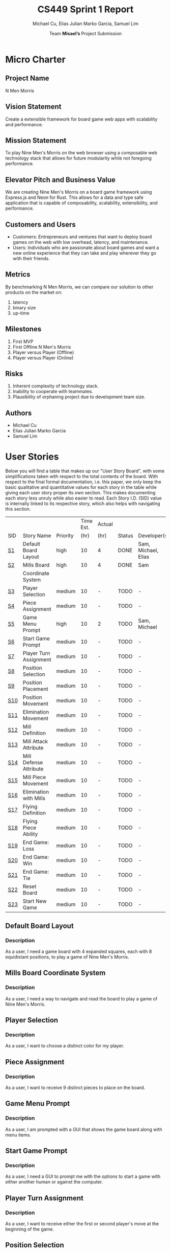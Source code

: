 #+TITLE: CS449 Sprint 1 Report
#+AUTHOR: Team \textbf{Misael's} Project Submission
#+SUBTITLE: Michael Cu, Elias Julian Marko Garcia, Samuel Lim
#+LATEX_HEADER: \usepackage{float}
#+LATEX_HEADER: \usepackage{array}

* Micro Charter
  :PROPERTIES:
  :CUSTOM_ID: S1
  :END:   
** Project Name
   :PROPERTIES:
   :END:
   N Men Morris
** Vision Statement
   :PROPERTIES:
   :END:
   Create a extensible framework for board game web apps with scalability and performance.
** Mission Statement
   :PROPERTIES:
   :END:
   To play Nine Men's Morris on the web browser using a composable web technology stack that allows
   for future modularity while not foregoing performance.
** Elevator Pitch and Business Value
   :PROPERTIES:
   :END:
   We are creating Nine Men's Morris on a board game framework using Express.js and Neon for
   Rust. This allows for a data and type safe application that is capable of composability,
   scalability, extensibility, and performance.
** Customers and Users
   :PROPERTIES:
   :END:
   - Customers: Entrepreneurs and ventures that want to deploy board games on the web with low
     overhead, latency, and maintenance.
   - Users: Individuals who are passionate about board games and want a new online experience that
     they can take and play wherever they go with their friends.
** Metrics
   :PROPERTIES:
   :END:
   By benchmarking N Men Morris, we can compare our solution to other products on the market on:
   1. latency
   2. binary size
   3. up-time
** Milestones
   :PROPERTIES:
   :END:
   1. First MVP
   2. First Offline N Men's Morris
   3. Player versus Player (Offline)
   4. Player versus Player (Online)
** Risks
   :PROPERTIES:
   :END:
   1. Inherent complexity of technology stack.
   2. Inability to cooperate with teammates.
   3. Plausibility of orphaning project due to development team size.
** Authors
   :PROPERTIES:
   :END:
   - Michael Cu
   - Elias Julian Marko Garcia
   - Samuel Lim
* User Stories
  :PROPERTIES:
  :CUSTOM_ID: S2
  :END:

  Below you will find a table that makes up our "User Story Board", with some simplifications taken
  with respect to the total contents of the board. With respect to the final formal documentation,
  i.e. this paper, we only keep the basic qualitative and quantitative values for each story in the
  table while giving each user story proper its own section. This makes documenting each story
  less unruly while also easier to read. Each Story I.D. (SID) value is internally linked to its
  respective story, which also helps with navigating this section.
  
   #+ATTR_LaTeX: :align |c|m{3.5cm}|c|c|c|c|m{2.0cm}|
   |     |                        |          | Time Est. | Actual |        |                     |
   | SID | Story Name             | Priority |      (hr) | (hr)   | Status | Developer(s)        |
   |-----+------------------------+----------+-----------+--------+--------+---------------------|
   | [[#SID1][S1]]  | Default Board Layout   | high     |        10 | 4      | DONE   | Sam, Michael, Elias |
   |-----+------------------------+----------+-----------+--------+--------+---------------------|
   | [[#SID2][S2]]  | Mills Board            | high     |        10 | 4      | DONE   | Sam                 |
   |     | Coordinate System      |          |           |        |        |                     |
   |-----+------------------------+----------+-----------+--------+--------+---------------------|
   | [[#SID3][S3]]  | Player Selection       | medium   |        10 | -      | TODO   | -                   |
   |-----+------------------------+----------+-----------+--------+--------+---------------------|
   | [[#SID4][S4]]  | Piece Assignment       | medium   |        10 | -      | TODO   | -                   |
   |-----+------------------------+----------+-----------+--------+--------+---------------------|
   | [[#SID5][S5]]  | Game Menu Prompt       | high     |        10 | 2      | TODO   | Sam, Michael        |
   |-----+------------------------+----------+-----------+--------+--------+---------------------|
   | [[#SID6][S6]]  | Start Game Prompt      | medium   |        10 | -      | TODO   | -                   |
   |-----+------------------------+----------+-----------+--------+--------+---------------------|
   | [[#SID7][S7]]  | Player Turn Assignment | medium   |        10 | -      | TODO   | -                   |
   |-----+------------------------+----------+-----------+--------+--------+---------------------|
   | [[#SID8][S8]]  | Position Selection     | medium   |        10 | -      | TODO   | -                   |
   |-----+------------------------+----------+-----------+--------+--------+---------------------|
   | [[#SID9][S9]]  | Position Placement     | medium   |        10 | -      | TODO   | -                   |
   |-----+------------------------+----------+-----------+--------+--------+---------------------|
   | [[#SID10][S10]] | Position Movement      | medium   |        10 | -      | TODO   | -                   |
   |-----+------------------------+----------+-----------+--------+--------+---------------------|
   | [[#SID11][S11]] | Elimination Movement   | medium   |        10 | -      | TODO   | -                   |
   |-----+------------------------+----------+-----------+--------+--------+---------------------|
   | [[#SID12][S12]] | Mill Definition        | medium   |        10 | -      | TODO   | -                   |
   |-----+------------------------+----------+-----------+--------+--------+---------------------|
   | [[#SID13][S13]] | Mill Attack Attribute  | medium   |        10 | -      | TODO   | -                   |
   |-----+------------------------+----------+-----------+--------+--------+---------------------|
   | [[#SID14][S14]] | Mill Defense Attribute | medium   |        10 | -      | TODO   | -                   |
   |-----+------------------------+----------+-----------+--------+--------+---------------------|
   | [[#SID15][S15]] | Mill Piece Movement    | medium   |        10 | -      | TODO   | -                   |
   |-----+------------------------+----------+-----------+--------+--------+---------------------|
   | [[#SID16][S16]] | Elimination with Mills | medium   |        10 | -      | TODO   | -                   |
   |-----+------------------------+----------+-----------+--------+--------+---------------------|
   | [[#SID17][S17]] | Flying Definition      | medium   |        10 | -      | TODO   | -                   |
   |-----+------------------------+----------+-----------+--------+--------+---------------------|
   | [[#SID18][S18]] | Flying Piece Ability   | medium   |        10 | -      | TODO   | -                   |
   |-----+------------------------+----------+-----------+--------+--------+---------------------|
   | [[#SID19][S19]] | End Game: Loss         | medium   |        10 | -      | TODO   | -                   |
   |-----+------------------------+----------+-----------+--------+--------+---------------------|
   | [[#SID20][S20]] | End Game: Win          | medium   |        10 | -      | TODO   | -                   |
   |-----+------------------------+----------+-----------+--------+--------+---------------------|
   | [[#SID21][S21]] | End Game: Tie          | medium   |        10 | -      | TODO   | -                   |
   |-----+------------------------+----------+-----------+--------+--------+---------------------|
   | [[#SID22][S22]] | Reset Board            | medium   |        10 | -      | TODO   | -                   |
   |-----+------------------------+----------+-----------+--------+--------+---------------------|
   | [[#SID23][S23]] | Start New Game         | medium   |        10 | -      | TODO   | -                   |
   
** Default Board Layout
   :PROPERTIES:
   :CUSTOM_ID: SID1
   :END:
*** Description
    :PROPERTIES:
    :UNNUMBERED: t
    :END:
    As a user, I need a game board with 4 expanded squares, each with 8 equidistant positions, to
    play a game of Nine Men's Morris.
** Mills Board Coordinate System
   :PROPERTIES:
   :CUSTOM_ID: SID2
   :END:
*** Description
    :PROPERTIES:
    :UNNUMBERED: t
    :END:
    As a user, I need a way to navigate and read the board to play a game of Nine Men's Morris.
** Player Selection
   :PROPERTIES:
   :CUSTOM_ID: SID3
   :END:
*** Description
    :PROPERTIES:
    :UNNUMBERED: t
    :END:

    As a user, I want to choose a distinct color for my player.

** Piece Assignment
   :PROPERTIES:
   :CUSTOM_ID: SID4
   :END:
*** Description
    :PROPERTIES:
    :UNNUMBERED: t
    :END:
    As a user, I want to receive 9 distinct pieces to place on the board.
** Game Menu Prompt
   :PROPERTIES:
   :CUSTOM_ID: SID5
   :END:
*** Description
    :PROPERTIES:
    :UNNUMBERED: t
    :END:
    As a user, I am prompted with a GUI that shows the game board along with menu items.

** Start Game Prompt
   :PROPERTIES:
   :CUSTOM_ID: SID6
   :END:
*** Description
    :PROPERTIES:
    :UNNUMBERED: t
    :END:
    As a user, I need a GUI to prompt me with the options to start a game with either another human
    or against the computer.
** Player Turn Assignment
   :PROPERTIES:
   :CUSTOM_ID: SID7
   :END:
*** Description
    :PROPERTIES:
    :UNNUMBERED: t
    :END:
    As a user, I want to receive either the first or second player's move at the beginning of the game.
** Position Selection
   :PROPERTIES:
   :CUSTOM_ID: SID8
   :END:
*** Description
    :PROPERTIES:
    :UNNUMBERED: t
    :END:
    As a user, I need to be able to select an empty position to choose it for piece placement.

** Position Placement
   :PROPERTIES:
   :CUSTOM_ID: SID9
   :END:
*** Description
    :PROPERTIES:
    :UNNUMBERED: t
    :END:
    As a user, I need to be able to place a piece on an empty position to finish my turn.

** Position Movement
   :PROPERTIES:
   :CUSTOM_ID: SID10
   :END:
*** Description
    :PROPERTIES:
    :UNNUMBERED: t
    :END:
    As a user, I want to be able to move my pieces to unoccupied positions.

** Elimination Movement
   :PROPERTIES:
   :CUSTOM_ID: SID11
   :END:
*** Description
    :PROPERTIES:
    :UNNUMBERED: t
    :END:
    
    As a user, I want to be able to move my pieces into enemy positions should I qualify.

** Mill Definition
   :PROPERTIES:
   :CUSTOM_ID: SID12
   :END:
*** Description
    :PROPERTIES:
    :UNNUMBERED: t
    :END:
    As a user, I need the game to recognize when three of my pieces are placed in adjacent positions in order to form a mill.

** Mill Attack Attribute
   :PROPERTIES:
   :CUSTOM_ID: SID13
   :END:
*** Description
    :PROPERTIES:
    :UNNUMBERED: t
    :END:

    As a user, I need the ability to eliminate an enemy piece to attack as a player.

** Mill Defense Attribute
   :PROPERTIES:
   :CUSTOM_ID: SID14
   :END:
*** Description
    :PROPERTIES:
    :UNNUMBERED: t
    :END:
    As a user, I need pieces within a recognized mill to be immune from elimination to defend as a
    player.

** Mill Piece Movement
   :PROPERTIES:
   :CUSTOM_ID: SID15
   :END:
*** Description
    :PROPERTIES:
    :UNNUMBERED: t
    :END:
    As a user, I want to move pieces that make up mills into any position not occupied by one of my
    other pieces.

** Elimination With Mills
   :PROPERTIES:
   :CUSTOM_ID: SID16
   :END:
*** Description
    :PROPERTIES:
    :UNNUMBERED: t
    :END:
    As a user, I want my pieces to remove opponent pieces from the board individually.

** Flying Definition
   :PROPERTIES:
   :CUSTOM_ID: SID17
   :END:
*** Description
    :PROPERTIES:
    :UNNUMBERED: t
    :END:
    As a user, I need the game to recognize when I have less than 4 pieces to gain the ability to
    "fly" my pieces.

** Flying Piece Ability
   :PROPERTIES:
   :CUSTOM_ID: SID18
   :END:
*** Description
    :PROPERTIES:
    :UNNUMBERED: t
    :END:
    As a user, I need the ability to move a piece to any empty position on the map when I only have
    3 pieces to fly.
    
** End Game: Loss
   :PROPERTIES:
   :CUSTOM_ID: SID19
   :END:
*** Description
    :PROPERTIES:
    :UNNUMBERED: t
    :END:
    As a user, the game must recognize when I reach less than 3 pieces to declare me a loser.
    
** End Game: Win
   :PROPERTIES:
   :CUSTOM_ID: SID20
   :END:
*** Description
    :PROPERTIES:
    :UNNUMBERED: t
    :END:
    As a user, the game must recognize when my opponent reaches less than 3 pieces to declare me the
    winner.

** End Game: Tie
   :PROPERTIES:
   :CUSTOM_ID: SID21
   :END:
*** Description
    :PROPERTIES:
    :UNNUMBERED: t
    :END:
    As a user, the game must recognize when the board state has repeated the same layout N times
    after a player has reached less than 4 players in order to declare the game a tie ("Remis").

** Reset Board
   :PROPERTIES:
   :CUSTOM_ID: SID22
   :END:
*** Description
    :PROPERTIES:
    :UNNUMBERED: t
    :END:
    As a user, I want to be able to restart a game with a new, empty board.
    
** Start New Game
   :PROPERTIES:
   :CUSTOM_ID: SID23
   :END:
*** Description
    :PROPERTIES:
    :UNNUMBERED: t
    :END:
    As a user, I want to be able to start a new game with the default configuration as before I started the game.
    
* Acceptance Criteria
  :PROPERTIES:
  :CUSTOM_ID: S3
  :END:

  The following section covers the acceptance criteria enumerated in response to the User Stories
  discovered and documented in [[#S2][$\S{2}$]]. In a similar fashion to $\S{2}$, the table documenting these
  acceptance criteria is in a simplified form. Every Acceptance Criterion has an Acceptance
  Criterion ID (=ACID=), which is associated in the table below with its respective =SID=, development
  status, and the developers responsible for implementing it. Each =ACID= is linked to its respective
  subsection below for viewing the description of each criterion.

   #+ATTR_LaTeX: :align |l|c|c|c|
   | SID & Name                 | ACID | Status | Developer(s)        |
   |----------------------------+------+--------+---------------------|
   | [[#SID1][S1]] Default Board Layout    | [[#ACID1][A1]]   | DONE   | Sam, Elias, Michael |
   |----------------------------+------+--------+---------------------|
   | [[#SID2][S2]] Mills Board Coordinate  | [[#ACID2][A2]]   | DONE   | Sam, Elias, Michael |
   | $\hspace{0.4cm}$ System    |      |        |                     |
   |----------------------------+------+--------+---------------------|
   | [[#SID3][S3]] Player Selection        | [[#ACID3][A3]]   | TODO   | -                   |
   |----------------------------+------+--------+---------------------|
   | [[#SID4][S4]] Piece Assignment        | [[#ACID4][A4]]   | TODO   | -                   |
   |----------------------------+------+--------+---------------------|
   | [[#SID5][S5]] Game Menu Prompt        | [[#ACID5][A5]]   | DONE   | Sam, Michael        |
   |----------------------------+------+--------+---------------------|
   | [[#SID6][S6]] Start Game Prompt       | [[#ACID6][A6]]   | TODO   | -                   |
   |----------------------------+------+--------+---------------------|
   | [[#SID7][S7]] Player Turn Assignment  | [[#ACID7][A7]]   | TODO   | -                   |
   |----------------------------+------+--------+---------------------|
   | [[#SID8][S8]] Position Selection      | [[#ACID8][A8]]   | TODO   | -                   |
   |----------------------------+------+--------+---------------------|
   | [[#SID9][S9]] Position Placement      | [[#ACID9][A9]]   | TODO   | -                   |
   |----------------------------+------+--------+---------------------|
   | [[#SID10][S10]] Position Movement      | [[#ACID10][A10]]  | TODO   | -                   |
   |----------------------------+------+--------+---------------------|
   | [[#SID11][S11]] Elimination Movement   | [[#ACID11][A11]]  | TODO   | -                   |
   |----------------------------+------+--------+---------------------|
   | [[#SID12][S12]] Mill Definition        | [[#ACID12][A12]]  | TODO   | -                   |
   |----------------------------+------+--------+---------------------|
   | [[#SID13][S13]] Mill Attack Attribute  | [[#ACID13][A13]]  | TODO   | -                   |
   |----------------------------+------+--------+---------------------|
   | [[#SID14][S14]] Mill Defense Attribute | [[#ACID14][A14]]  | TODO   | -                   |
   |----------------------------+------+--------+---------------------|
   | [[#SID15][S15]] Mill Piece Movement    | [[#ACID15][A15]]  | TODO   | -                   |
   |----------------------------+------+--------+---------------------|
   | [[#SID16][S16]] Elimination with Mills | [[#ACID16][A16]]  | TODO   | -                   |
   |----------------------------+------+--------+---------------------|
   | [[#SID17][S17]] Flying Definition      | [[#ACID17][A17]]  | TODO   | -                   |
   |----------------------------+------+--------+---------------------|
   | [[#SID18][S18]] Flying Piece Ability   | [[#ACID18][A18]]  | TODO   | -                   |
   |----------------------------+------+--------+---------------------|
   | [[#SID19][S19]] End Game: Loss         | [[#ACID19][A19]]  | TODO   | -                   |
   |----------------------------+------+--------+---------------------|
   | [[#SID20][S20]] End Game: Win          | [[#ACID20][A20]]  | TODO   | -                   |
   |----------------------------+------+--------+---------------------|
   | [[#SID21][S21]] End Game: Tie          | [[#ACID21][A21]]  | TODO   | -                   |
   |----------------------------+------+--------+---------------------|
   | [[#SID22][S22]] Reset Board            | [[#ACID22][A22]]  | TODO   | -                   |
   |----------------------------+------+--------+---------------------|
   | [[#SID23][S23]] Start New Game         | [[#ACID23][A23]]  | TODO   | -                   |
   
** Criterion 1
   :PROPERTIES:
   :CUSTOM_ID: ACID1
   :END:
    #+ATTR_LaTeX: :align |c|p{12.0cm}|
    |      | <71>                                                                    |
    | ACID | Description                                                             |
    |------+-------------------------------------------------------------------------|
    |  1.0 | Given a User...                                                         |
    |------+-------------------------------------------------------------------------|
    |  1.1 | When the board appears, it will render the default layout for Nine Men's Morris |
    |      |                                                                         |
    |  1.2 | When the User does not visit our site (IP), the board will not appear.  |

** Criterion 2
   :PROPERTIES:
   :CUSTOM_ID: ACID2
   :END:
   #+ATTR_LaTeX: :align |c|p{12.0cm}|
   |      | <71>                                                                    |
   | ACID | Description                                                             |
   |------+-------------------------------------------------------------------------|
   |  2.0 | Given a User...                                                         |
   |------+-------------------------------------------------------------------------|
   |  2.1 | When the board is rendered, it will include a coordinate system along the axis. |
   |      |                                                                         |
   |  2.2 | When the board is not rendered, there will be no coordinate system.     |

** Criterion 3
   :PROPERTIES:
   :CUSTOM_ID: ACID3
   :END:
   #+ATTR_LaTeX: :align |c|p{12.0cm}|
   |      | <71>                                                                    |
   | ACID | Description                                                             |
   |------+-------------------------------------------------------------------------|
   |  3.0 | Given a user...                                                         |
   |------+-------------------------------------------------------------------------|
   |  3.1 | When a user chooses one of two colors, then their player pieces will    |
   |      | be the chosen color.                                                    |
   |      |                                                                         |
   |  3.2 | When a user chooses one of the two colors, and it is already taken,     |
   |      | then they will not be the chosen color.                                 |
   |      |                                                                         |
   |  3.3 | When a user does not choose one of the two colors, then they will not   |
   |      | be assigned a color.                                                    |

** Criterion 4
   :PROPERTIES:
   :CUSTOM_ID: ACID4
   :END:
   #+ATTR_LaTeX: :align |c|p{12.0cm}|
   |      | <71>                                                                    |
   | ACID | Description                                                             |
   |------+-------------------------------------------------------------------------|
   |  4.0 | Given a user...                                                         |
   |------+-------------------------------------------------------------------------|
   |  4.1 | When users chooses one of two players, then the users will be assigned  |
   |      | N pieces of their color.                                                |
   |      |                                                                         |
   |  4.2 | When a user does not choose one of the two players, then the user will  |
   |      | not be assigned N pieces of their color.                                |

** Criterion 5
   :PROPERTIES:
   :CUSTOM_ID: ACID5
   :END:
   #+ATTR_LaTeX: :align |c|p{12.0cm}|
   |      | <71>                                                                    |
   | ACID | Description                                                             |
   |------+-------------------------------------------------------------------------|
   |  5.0 | Given a User...                                                         |
   |------+-------------------------------------------------------------------------|
   |  5.1 | When the website is loaded, it will show the game along with a menu buttons. |
   |      |                                                                         |
   |  5.2 | When the website is not loaded, it will not show the game or the game menu system.. |

** Criterion 6
   :PROPERTIES:
   :CUSTOM_ID: ACID6
   :END:
   #+ATTR_LaTeX: :align |c|p{12.0cm}|
   |      | <71>                                                                    |
   | ACID | Description                                                             |
   |------+-------------------------------------------------------------------------|
   |  6.0 | Given a User...                                                         |
   |------+-------------------------------------------------------------------------|
   |  6.1 | When the menu options are rendered, there is a button that displays start game. |
   |      |                                                                         |
   |  6.2 | When the menu options are not rendered, it will not show a button to start the game. |

** Criterion 7
   :PROPERTIES:
   :CUSTOM_ID: ACID7
   :END:
  
   #+ATTR_LaTeX: :align |c|p{12.0cm}|
   |      | <71>                                                                    |
   | ACID | Description                                                             |
   |------+-------------------------------------------------------------------------|
   |  7.0 | Given a user...                                                         |
   |------+-------------------------------------------------------------------------|
   |  7.1 | When a user chooses which turn to play, then a user will recieve the    |
   |      | corresponding turn.                                                     |
   |      |                                                                         |
   |  7.2 | When a user does not choose a turn to play, then a user will not        |
   |      | receive the corresponding turn.                                         |
   
** Criterion 8
   :PROPERTIES:
   :CUSTOM_ID: ACID8
   :END:
   #+ATTR_LaTeX: :align |c|p{12.0cm}|
   |      | <71>                                                                    |
   | ACID | Description                                                             |
   |------+-------------------------------------------------------------------------|
   |  8.0 | Given a User...                                                         |
   |------+-------------------------------------------------------------------------|
   |  8.1 | When it is my turn, I can click on a empty board position.              |
   |      |                                                                         |
   |  8.2 | When it is not my turn, I cannot click on an empty board position.      |
   
** Criterion 9
   :PROPERTIES:
   :CUSTOM_ID: ACID9
   :END:
   #+ATTR_LaTeX: :align |c|p{12.0cm}|
   |      | <71>                                                                    |
   | ACID | Description                                                             |
   |------+-------------------------------------------------------------------------|
   |  9.0 | Given a User...                                                         |
   |------+-------------------------------------------------------------------------|
   |  9.1 | When it is my turn, I can place a piece on an empty position I have selected. |
   |      |                                                                         |
   |  9.2 | When it is not my turn, I cannot place a piece on an empty position.    |

** Criterion 10
   :PROPERTIES:
   :CUSTOM_ID: ACID10
   :END:
   #+ATTR_LaTeX: :align |c|p{12.0cm}|
   |      | <71>                                                                    |
   | ACID | Description                                                             |
   |------+-------------------------------------------------------------------------|
   | 10.0 | Given a user...                                                         |
   |------+-------------------------------------------------------------------------|
   | 10.1 | When a user moves a piece to an unoccupied position, then the user's    |
   |      | piece assumes the new position.                                         |
   |      |                                                                         |
   | 10.2 | When a user moves a piece to an occupied position of their own, then    |
   |      | the user's piece is not moved to the new position.                      |

** Criterion 11
   :PROPERTIES:
   :CUSTOM_ID: ACID11
   :END:
   #+ATTR_LaTeX: :align |c|p{12.0cm}|
   |      | <71>                                                                    |
   | ACID | Description                                                             |
   |------+-------------------------------------------------------------------------|
   | 11.0 | Given a user...                                                         |
   |------+-------------------------------------------------------------------------|
   | 11.1 | When a user moves their piece into an enemy position, then the user's   |
   |      | move will not qualify.                                                  |

** Criterion 12
   :PROPERTIES:
   :CUSTOM_ID: ACID12
   :END:
   #+ATTR_LaTeX: :align |c|p{12.0cm}|
   |      | <71>                                                                    |
   | ACID | Description                                                             |
   |------+-------------------------------------------------------------------------|
   | 12.0 | Given a User...                                                         |
   |------+-------------------------------------------------------------------------|
   | 12.1 | When I place three pieces adjacent to each other, the game recognizes   |
   |      | it as a mill.                                                           |
   |      |                                                                         |
   | 12.2 | When I do not place a piece that forms three adjacent occupied          |
   |      | positions, it is not recognized as a mill.                              |
** Criterion 13
   :PROPERTIES:
   :CUSTOM_ID: ACID13
   :END:
   #+ATTR_LaTeX: :align |c|p{12.0cm}|
   |      | <71>                                                                    |
   | ACID | Description                                                             |
   |------+-------------------------------------------------------------------------|
   | 13.0 | Given a User...                                                         |
   |------+-------------------------------------------------------------------------|
   | 13.1 | When it is my turn, and I have a mill formed, then I have the ability   |
   |      | to eliminate an opponent's piece.                                       |
   |      |                                                                         |
   | 13.2 | When it is my turn, and I do not have a mill formed, then I do not      |
   |      | have the ability to attack.                                             |
   |      |                                                                         |
   | 13.3 | When it is not my turn, and I have a mill formed, then I do not have    |
   |      | the ability to attack.                                                  |
   |      |                                                                         |
   | 13.4 | When it is not my turn, and I do not have a mill formed, then I do      |
   |      | not have the ability to attack.                                         |
** Criterion 14
   :PROPERTIES:
   :CUSTOM_ID: ACID14
   :END:
   #+ATTR_LaTeX: :align |c|p{12.0cm}|
   |      | <71>                                                                    |
   | ACID | Description                                                             |
   |------+-------------------------------------------------------------------------|
   | 14.0 | Given a User...                                                         |
   |------+-------------------------------------------------------------------------|
   | 14.1 | When it is my turn, and I have a mill formed, then the pieces in my     |
   |      | mill are defended from elimination.                                     |
   |      |                                                                         |
   | 14.2 | When it is my turn, and I do not have a mill formed, then my pieces     |
   |      | are not defended from elimination.                                      |
   |      |                                                                         |
   | 14.3 | When it is not my turn, and I have a mill formed, then the pieces       |
   |      | in my mill are defended from elimination.                               |
   |      |                                                                         |
   | 14.4 | When it is not my turn, and I do not have a mill formed, then my pieces |
   |      | are not defended from elimination.                                      |
** Criterion 15
   :PROPERTIES:
   :CUSTOM_ID: ACID15
   :END:
   #+ATTR_LaTeX: :align |c|p{12.0cm}|
   |      | <71>                                                                    |
   | ACID | Description                                                             |
   |------+-------------------------------------------------------------------------|
   | 15.0 | Given a User...                                                         |
   |------+-------------------------------------------------------------------------|
   | 15.1 | When a user selects a piece in a mill to move to an open position, then |
   |      | the piece will be moved to that new position outside of the mill        |
   |      |                                                                         |
   | 15.2 | When a user selects a piece in a mill to move to an invalid position,   |
   |      | then the piece will not be moved.                                       |
   |      |                                                                         |

** Criterion 16
   :PROPERTIES:
   :CUSTOM_ID: ACID16
   :END:
   #+ATTR_LaTeX: :align |c|p{12.0cm}|
   |      | <71>                                                                    |
   | ACID | Description                                                             |
   |------+-------------------------------------------------------------------------|
   | 16.0 | Given a User...                                                         |
   |------+-------------------------------------------------------------------------|
   | 16.1 | When a user removes opponent pieces from the board, then the opponent's |
   |      | piece will no longer appear on the board.                               |
   |      |                                                                         |
   | 16.2 | When a user removes their own piece from the board, then the piece will |
   |      | not be removed from the board.                                          |

** Criterion 17
   :PROPERTIES:
   :CUSTOM_ID: ACID17
   :END:
   #+ATTR_LaTeX: :align |c|p{12.0cm}|
   |      | <71>                                                                    |
   | ACID | Description                                                             |
   |------+-------------------------------------------------------------------------|
   | 17.0 | Given a User...                                                         |
   |------+-------------------------------------------------------------------------|
   | 17.1 | When it is my turn, and I only have three pieces, then I gain the       |
   |      | ability to "fly" across the board.                                      |
   |      |                                                                         |
   | 17.2 | When it is my turn, and I have more than three pieces, then I do not    |
   |      | gain the ability to "fly" across the board.                             |
   |      |                                                                         |
   | 17.3 | When it is not my turn, and I only have three pieces, then I do not     |
   |      | gain the ability to "fly" across the board.                             |
   |      |                                                                         |
   | 17.4 | When it is not my turn, and I have more than three pieces, then I do    |
   |      | not gain the ability to "fly" across the board.                         |
** Criterion 18
   :PROPERTIES:
   :CUSTOM_ID: ACID18
   :END:
   #+ATTR_LaTeX: :align |c|p{12.0cm}|
   |      | <71>                                                                    |
   | ACID | Description                                                             |
   |------+-------------------------------------------------------------------------|
   | 18.0 | Given a User...                                                         |
   |------+-------------------------------------------------------------------------|
   | 18.1 | When it is my turn, and I only have three pieces, then I can "fly"      |
   |      | a piece I own to any open position on the board.                        |
   |      |                                                                         |
   | 18.2 | When it is my turn, and I have more than three pieces, then I can't     |
   |      | "fly" a piece I own to any open position.                               |
   |      |                                                                         |
   | 18.3 | When it is not my turn, and I only have three pieces, then I can't      |
   |      | "fly" my piece across the board.                                        |
   |      |                                                                         |
   | 18.4 | When it is not my turn, and I have more than three pieces, then I can't |
   |      | "fly" my piece across the board.                                        |

** Criterion 19
   :PROPERTIES:
   :CUSTOM_ID: ACID19
   :END:
   #+ATTR_LaTeX: :align |c|p{12.0cm}|
   |      | <71>                                                                    |
   | ACID | Description                                                             |
   |------+-------------------------------------------------------------------------|
   | 19.0 | Given a User...                                                         |
   |------+-------------------------------------------------------------------------|
   | 19.1 | When I am reduced to less than three pieces, the game must declare me   |
   |      | the loser and end the game.                                             |
   |      |                                                                         |
   | 19.2 | When I am not reduced to less than three pieces, then the game does not |
   |      | declare me the loser nor end the game.                                  |

** Criterion 20
   :PROPERTIES:
   :CUSTOM_ID: ACID20
   :END:
   #+ATTR_LaTeX: :align |c|p{12.0cm}|
   |      | <71>                                                                    |
   | ACID | Description                                                             |
   |------+-------------------------------------------------------------------------|
   | 20.0 | Given a User...                                                         |
   |------+-------------------------------------------------------------------------|
   | 20.1 | When I reduce my opponent to less than three pieces, the game must      |
   |      | declare me the winner and end the game.                                 |
   |      |                                                                         |
   | 20.2 | When I do not reduced my opponent to less than three pieces, then the   |
   |      | game does not declare me the winner nor end the game.                   |
** Criterion 21
   :PROPERTIES:
   :CUSTOM_ID: ACID21
   :END:
   #+ATTR_LaTeX: :align |c|p{12.0cm}|
   |      | <71>                                                                    |
   | ACID | Description                                                             |
   |------+-------------------------------------------------------------------------|
   | 21.0 | Given a User...                                                         |
   |------+-------------------------------------------------------------------------|
   | 21.1 | When neither my opponent and I are reduced to less than three pieces    |
   |      | and we repeat the same board arrangement more than N times, then the    |
   |      | game is declared a "Remi", e.g. a tie, and the game is ended.           |
   |      |                                                                         |
   | 21.2 | When neither my opponent and I are reduced to less than three pieces    |
   |      | and we do not repeat the same board arrangement more than N times,      |
   |      | then the game is not declared "Remi" and is not ended.                  |

** Criterion 22
   :PROPERTIES:
   :CUSTOM_ID: ACID22
   :END:
   #+ATTR_LaTeX: :align |c|p{12.0cm}|
   |      | <71>                                                                    |
   | ACID | Description                                                             |
   |------+-------------------------------------------------------------------------|
   | 22.0 | Given a User...                                                         |
   |------+-------------------------------------------------------------------------|
   | 22.1 | When a user restarts the game, then the board will restart with an      |
   |      | empty board.                                                            |
   |      |                                                                         |
   |      |                                                                         |
   | 22.2 | When a user does not restart the game, then the board will retain the   |
   |      | current layout it contains.                                             |

** Criterion 23
   :PROPERTIES:
   :CUSTOM_ID: ACID23
   :END:
   #+ATTR_LaTeX: :align |c|p{12.0cm}|
   |      | <71>                                                                    |
   | ACID | Description                                                             |
   |------+-------------------------------------------------------------------------|
   | 22.0 | Given a User...                                                         |
   |------+-------------------------------------------------------------------------|
   | 22.1 | When a user starts a new game, then a user's default configuration will |
   |      | be used when a new game is started.                                     |
   |      |                                                                         |
   |      |                                                                         |
   | 22.2 | When a user does not start a new game, then the configuration will      |
   |      | remain unchanged.                                                       |


* Code Review
   #+ATTR_LaTeX: :align |l|c|c|
   | Checklist         | Item                                | Findings                                                                                                                                                                                                                                                                                                                                |
   |-------------------+-------------------------------------+-----------------------------------------------------------------------------------------------------------------------------------------------------------------------------------------------------------------------------------------------------------------------------------------------------------------------------------------|
   | Coding Standards  |                                     |                                                                                                                                                                                                                                                                                                                                         |
   |-------------------+-------------------------------------+-----------------------------------------------------------------------------------------------------------------------------------------------------------------------------------------------------------------------------------------------------------------------------------------------------------------------------------------|
   |                   | Naming Conventions                  | All naming conventions link directly to their use case and structs have compact naming systems relating to their purpose or game identity. This relates heavily to game component system design patter, i.e. ECS                                                                                                                        |
   |                   | Argument ordering                   | Rust's formal parameter argument ordering is strict, i.e. the order of arguments cannot vary between calls for the same method. For JavaScript equivalent, same restrictions apply due to conversion.                                                                                                                                   |
   |                   | Comments                            | Commenting could be improved by adding clarity in areas that handle pattern matching on handling of board inputs and conversions. No verbose comments and existing comments are well placed.                                                                                                                                            |
   |                   | Code Style                          | Rustc comes with a component called Rustfmt that automatically formats code upon save to keep a consistent style across the codebase inline with Rust code formatting standards. Javascript is compliant with ES6 Lint.                                                                                                                 |
   |                   | Indentation                         | See above for answer. Both handled by linters provided.                                                                                                                                                                                                                                                                                 |
   |                   | ...                                 |                                                                                                                                                                                                                                                                                                                                         |
   |-------------------+-------------------------------------+-----------------------------------------------------------------------------------------------------------------------------------------------------------------------------------------------------------------------------------------------------------------------------------------------------------------------------------------|
   | Design Principles |                                     |                                                                                                                                                                                                                                                                                                                                         |
   |-------------------+-------------------------------------+-----------------------------------------------------------------------------------------------------------------------------------------------------------------------------------------------------------------------------------------------------------------------------------------------------------------------------------------|
   |                   | Abstraction and Interfaces          | Due to ECS, each component has high cohesion and loose coupling natively. Each entity as defined in the rust module is single purpose, and is incrementally composed from smaller entities defined for the game. Js mimics this, with abstraction mostly occurring in the module. Browser interactions make for event based components. |
   |                   | Proper Encapsulation                | JS x Rust interop makes for high modularity within types and their methods. Only that which is necessary to be exposed publicly is exposed as such, and FFI wrappings enforce a minimally exposed API to the server for handling game logic.                                                                                            |
   |                   | Command Query Separation Princ.     | JS calls to rust module's methods, which in turn have a minimal API exposed through Manager. Manager, in turn, only have mutators or accessors for its private GameState object. These call to GameState itself through basic getters and setters.                                                                                      |
   |                   | Design by Contract                  | The strict typing over the possible game states representable allow for exhaustive matching over the game variants. The JS poll's input objects are strict to their parameters passed to Rust.                                                                                                                                          |
   |                   | - If so, reasonable pre/post conds? | Yes. The typing models the domain space so we can keep track of pre/post conditions at an abstract level.                                                                                                                                                                                                                               |
   |                   | Open Closed Princ.                  | JS can directly inherit class models from Rust, extending their functionality while not disturbing native code and implementation logic. This allows for modification of input logic while the game logic remains consistent and unaffected by irrelevant mutation.                                                                     |
   |                   | Single Responsibility Princ.        | Due to our usage of the ECS design model/pattern, our classes, structure, and types, both in JS and Rust, are highly cohesive yet maintain individual responsibility for their logic.                                                                                                                                                   |
   |-------------------+-------------------------------------+-----------------------------------------------------------------------------------------------------------------------------------------------------------------------------------------------------------------------------------------------------------------------------------------------------------------------------------------|
   | Code Smells       |                                     |                                                                                                                                                                                                                                                                                                                                         |
   |-------------------+-------------------------------------+-----------------------------------------------------------------------------------------------------------------------------------------------------------------------------------------------------------------------------------------------------------------------------------------------------------------------------------------|
   |                   | Magic Numbers                       | None.                                                                                                                                                                                                                                                                                                                                   |
   |                   | Unnecessary Globals/Class vars      | None.                                                                                                                                                                                                                                                                                                                                   |
   |                   | Duplicate Code                      | Due to the nature of entity component systems (ECS), which our program uses as a design pattern for the game, there are no instance of duplication, only interactions with types.                                                                                                                                                       |
   |                   | Long Methods                        | None.                                                                                                                                                                                                                                                                                                                                   |
   |                   | Long parameter list                 | None, due to ECS.                                                                                                                                                                                                                                                                                                                       |
   |                   | Over-complex expression             | None.                                                                                                                                                                                                                                                                                                                                   |
   |                   | Unnecessary Branching               | None, where branching occurs through match statements, it is exhaustive of the game state without being enumerable.                                                                                                                                                                                                                     |
   |                   | Bad method/variable naming          | None, see Coding Standards: Naming Conventions.                                                                                                                                                                                                                                                                                         |
   |                   | Similar methods in other classes    | None, due to ECS.                                                                                                                                                                                                                                                                                                                       |
   |                   | ...                                 |                                                                                                                                                                                                                                                                                                                                         |
   |-------------------+-------------------------------------+-----------------------------------------------------------------------------------------------------------------------------------------------------------------------------------------------------------------------------------------------------------------------------------------------------------------------------------------|



   | Bugs | Status | buggy code snippet | bug summary                                                                        | bug logic                                                                                                                   |
   |------+--------+--------------------+------------------------------------------------------------------------------------+-----------------------------------------------------------------------------------------------------------------------------|
   | #1   | Fixed  | ~calcPlayer(1)~      | The board text displays the player who last played as the current player.          | Is nullified by the piecesLeft decrement that precedes it, resulting in referring to the previous colour as the new colour. |
   | #2   | Fixed  | ~pub fn poll~        | Manager's hidden gamestate moves instead of copy/clone when using basic accessors. | Ownership defined for accessors in GameState resulted in unnecessary moves of Manager's hidden Gamestate                    |
   |      |        |                    |                                                                                    |                                                                                                                             |
   |------+--------+--------------------+------------------------------------------------------------------------------------+-----------------------------------------------------------------------------------------------------------------------------|

* Implementation Tasks
  :PROPERTIES:
  :CUSTOM_ID: S4
  :END:

  This section summarizes the details of implementation tasks for the project. You will find in each
  subsection a table similar to those found in [[#SID2][$\S{2}$]] and [[#SID3][$\S{3}$]].

** Summary of Production Code

   #+ATTR_LaTeX: :align |p{4.5cm}|c|p{3.5cm}|p{4.5cm}|c|
   |                            |          | Class         |        |
   | SID & Name                 | ACID     | Name(s)       | Status |
   |----------------------------+----------+---------------+--------|
   | 2 User Input and Selection | 2.1, 2.1 | [[#PID1][Window, Board]] | Done   |

*** Class =Window=, =Board=
    :PROPERTIES:
    :CUSTOM_ID: PID1
    :END:

    #+ATTR_LaTeX: :align |l|l|
    |               | <71>                                                                    |
    | Method        | Notes                                                                   |
    |---------------+-------------------------------------------------------------------------|
    | 1. =eventPress= | These functions relate to a pseudo-epic, and thus the testing will be   |
    | 2. =at=         | generic.                                                                |
    |               |                                                                         |
    
** Automated Test Code

   There were no automated tests for this sprint.

   #+ATTR_LaTeX: :align |l|l|p{2.5cm}|p{2.5cm}|p{2.5cm}|l|l|
   |            |      | Class   | Method  |             |        |           |
   | SID & Name | ACID | Name(s) | Name(s) | Description | Status | Developer |
   |------------+------+---------+---------+-------------+--------+-----------|
   |            |      |         |         |             |        |           |
** Manual Test Code   
   #+ATTR_LaTeX: :align |p{4.5cm}|c|c|c|p{3.0cm}|
   |                             |        |      |        |                 |
   | SID & Name                  | ACID   | MTID | Status | Developer(s)    |
   |-----------------------------+--------+------+--------+-----------------|
   | [[#SID2][S2]] User Input and Selection | [[#ACID2][A2.1]]   | [[#MTID1][M1]]   | DONE   | Samuel, Michael |
   | [[#SID2][S2]] User Input and Selection | [[#ACID2][A2.2]]   | [[#MTID2][M2]]   | DONE   | Samuel, Michael |
   | [[#SID5][S5]] Piece Placement          | [[#ACID5][A5.1.1]] | [[#MTID3][M3]]   | DONE   | Samuel, Michael |
   | [[#SID5][S5]] Piece Placement          | [[#ACID5][A5.1.2]] | [[#MTID4][M4]]   | DONE   | Samuel, Michael |
   | [[#SID5][S5]] Piece Placement          | [[#ACID5][A5.2.1]] | [[#MTID5][M5]]   | DONE   | Samuel, Michael |
   | [[#SID5][S5]] Piece Placement          | [[#ACID5][A5.2.2]] | [[#MTID6][M6]]   | DONE   | Samuel, Michael |
*** Manual Test 1
    :PROPERTIES:
    :CUSTOM_ID: MTID1
    :END:

    #+ATTR_LaTeX: :align |p{6.0cm}|p{4.0cm}|p{3.0cm}|
    | Test Input            | Test Oracle        | Notes                        |
    |-----------------------+--------------------+------------------------------|
    | document              | function onclick() | Checks if element clickable. |
    | .getElementById("A1") |                    |                              |
    | .onclick              |                    |                              |

*** Manual Test 2
    :PROPERTIES:
    :CUSTOM_ID: MTID2
    :END:

    #+ATTR_LaTeX: :align |p{6.0cm}|p{4.0cm}|p{3.0cm}|
    | Test Input                   | Test Oracle | Notes                        |
    |------------------------------+-------------+------------------------------|
    | document                     | "undefined" | Checks if element clickable. |
    | .getElementById("container") |             |                              |
    | .onclick                     |             |                              |

*** Manual Test 3
    :PROPERTIES:
    :CUSTOM_ID: MTID3
    :END:

    #+ATTR_LaTeX: :align |p{4.0cm}|p{6.0cm}|p{3.0cm}|
    | Test Input | Test Oracle                | Notes                                |
    |------------+----------------------------+--------------------------------------|
    | "A1"       | elem.style.backgroundColor | This is a GUI test.                  |
    |            | !== undefined              |                                      |
    |            |                            | GUI will show piece placed in bottom |
    |            |                            | left corner.                         |

*** Manual Test 4
    :PROPERTIES:
    :CUSTOM_ID: MTID4
    :END:

    #+ATTR_LaTeX: :align |p{2.0cm}|p{8.0cm}|p{3.0cm}|
    | Test Input | Test Oracle                                  | Notes                                |
    |------------+----------------------------------------------+--------------------------------------|
    | "A1", "A1" | "elem.style.backgroundColor === previousColor" | This is a GUI test.                  |
    |            |                                              |                                      |
    |            |                                              | GUI will show piece placed in bottom |
    |            |                                              | left corner.                         |
*** Manual Test 5
    :PROPERTIES:
    :CUSTOM_ID: MTID5
    :END:

    #+ATTR_LaTeX: :align |p{4.0cm}|p{6.0cm}|p{3.0cm}|
    | Test Input | Test Oracle             | Notes                                |
    |------------+-------------------------+--------------------------------------|
    | "D6"       | "board === previousBoard" | This is a GUI test.                  |
    |            |                         |                                      |
    |            |                         | GUI will show piece placed in bottom |
    |            |                         | left corner.                         |
*** Manual Test 6
    :PROPERTIES:
    :CUSTOM_ID: MTID6
    :END:

    #+ATTR_LaTeX: :align |p{4.0cm}|p{6.0cm}|p{3.0cm}|
    | Test Input | Test Oracle             | Notes                                |
    |------------+-------------------------+--------------------------------------|
    | "A1"       | "board === previousBoard" | This is a GUI test.                  |
    |            |                         |                                      |
    |            |                         | GUI will show piece placed in bottom |
    |            |                         | left corner.                         |
** Other Manual Test Code

   There were no other manual tests for this sprint.

   #+ATTR_LaTeX: :align |c|c|c|c|c|c|c|
   |    |            |          |       |             |        |           |
   |    |            | Expected | Class | Method Name |        |           |
   | ID | Test Input | Result   | Name  | of Test     | Status | Developer |
   |----+------------+----------+-------+-------------+--------+-----------|
   |    |            |          |       |             |        |           |

* Meeting Minutes
  :PROPERTIES:
  :ALT_TITLE: Meeting Minutes
  :APPENDIX: t
  :CUSTOM_ID: S5
  :END:
** Meeting 2019.09.04
   - Duration: 1 Hour
   - Location: Miller Nichols Library
*** Agenda
    :PROPERTIES:
    :UNNUMBERED: t
    :END:
    - going over project pdf as group
      - discussing tech stack
      - going over sprint assignments
      - going over normal assignments
    - discussing the actual structure of sprint 1
      - requirements
      - user stories
      - what submission might look like
      - discussion of who gets to do what
      - discussion of when to meet, general availability
        - Sam will be gone from 9th through 19th
        - Elias will be gone through the 12th - 14th
*** project 1 report 
    :PROPERTIES:
    :UNNUMBERED: t
    :END:
    - want to get scrum documentation done
    - get general idea down by end of this friday (2019.09.06)
      - structure of the project
      - how to use the frameworks/libraries involved (personal research/reading
        per individual)
        - Neon for rust
        - node.js
        - potentially express.js
    - generating cards, user stories
** Meeting 2019.09.06
   - Duration: 1 Hour
   - Location: Miller Nichols Library
*** Agenda
    :PROPERTIES:
    :UNNUMBERED: t
    :END:
    - discussing game rules
    - discussing/writing user stories
    - discussing tooling
    - discussing design
*** Game Rules
    :PROPERTIES:
    :UNNUMBERED: t
    :END:
    - watched a video demo'ing the game
    - discussed/clarify mechanics
      - whether or not to include coin flip
      - terms of loss
      - flying mechanic
*** User stories
    :PROPERTIES:
    :UNNUMBERED: t
    :END:
    - elias wrote user stories in a new org mode file called kanban.org on the
      repository
    - discussed problem of documentation given requirements from the pdf for
      sprint 1
    - discussed alternative means of documenting, carrying out execution of our
      cards for the project
*** Tooling & Design
    :PROPERTIES:
    :UNNUMBERED: t
    :END:
    - did not achieve agenda, did not get to these topics because of the time
      it took to discuss our epics/user stories.
*** TODO 
    :PROPERTIES:
    :UNNUMBERED: t
    :END:
    - [ ] discuss tooling
      + need to finalize what our stack will look like and frameworks to be
         used.
      + elias has experimented with Neon and reports that it works well, seems
         viable for the product.
    - [ ] discuss design
      + need to discuss how the actual product will be packaged and its
         architecture.
** Meeting 2019.09.27
   - Duration: 1 Hour, 30 minutes
   - Location: Miller Nichols Library
*** Agenda
    :PROPERTIES:
    :UNNUMBERED: t
    :END:
    - discuss project structure
    - acceptance criteria
    - work assignment
    - remaining TODOs
*** Project Structure
    :PROPERTIES:
    :UNNUMBERED: t
    :END:
    - express.js has a lot of dependencies, only really need connect.js
      + might try just using connect.js, which would be a lot simpler
      + will continue with using Neon
    - board
      + gui
        - js renders the fontend
        - logic/data is all handled on back
      + data structure/representation
        + two choices:
          1. one big board object that includes methods for both resolving where players are *and*
             where things like mills are
          2. two object entities, one is purely for the GUI (tracking positions on the board), the
             other would be some kind of graph structure that allows position nodes to check peers
             for occupation and whether it is the same or opposing players
      + movement and move validity
        - need to track flying
          + proposition: flying is a universal property, merely constrained until player count is
            reduced.
            - need some kind of getter/setter between board and entity management system
          + mill detection
            - if going with entity system, would merely be a graph traversal from any given node
            - another idea: create a mill entity system that tracks active mills and checks each
              mill upon each turn(?) and modifies or destroys the mill as necessary.
              + could save a lot of checking
              + as for organization/logical membership, would keep such a mill entity system
                independent of other objects in the system for simplicity, at least for now.
          + Checking for attack
            - if a mill entity system is used, we natively have a means to detect valid attacks. so
              long as the node is not in one of the mills, do not attack *unless* all available
              nodes are in mills.
      + game driver
        - Will have some kind of Game entity/manager object that drives the game event loop.
          + will take inputs from players, run them as game moves
            + however, internal logic to the entity management system is what will ultimately validate moves
            + game manager will have no logic for why this happens, only passes back and for game
              inputs and the results of moves.
          + consequentially, need to codify where and how game validation logic happens
      + validation logic
        - as of now, think it will be handled by the main entity management system
        - will have a set of logic checking methods defined over the system that verify whether a
          given move is allowed
*** Acceptance Criteria
    :PROPERTIES:
    :UNNUMBERED: t
    :END:
    - realized we need to add numbering to the board GUI (a-g, 1-7)
    - (deferred, Sam will begin working on before next meeting)
*** Work Assignment
    :PROPERTIES:
    :UNNUMBERED: t
    :END:
    - elias will begin on exploratory work for the backend (board, entity management, etc)
    - sam, michael will begin exploratory work for the frontend (GUI, communicating with backend)
*** TODO
    :PROPERTIES:
    :UNNUMBERED: t
    :END:
    - [ ] kanban board setup, finalization of workflow for documentation
      + can probably just use github for real time management, but keep organizational and notes in
         =kanban.org= file on the repo.
    - [ ] defining test cases for stories and acceptance criteria
    - [ ] refining stories
      + same case applies with above: refine stories, and put them on github's project management
         board accordingly; actual refinement can be delegated to within =kanban.org= file.
** Meeting 2019.10.02
   - Duration: 1 Hour, 40 Minutes
   - Location: Miller Nichols Library
*** Agenda
    :PROPERTIES:
    :UNNUMBERED: t
    :END:
    - addressing tagged issues generated on GitHub
    - settling on how front-end talks to back-end
    - documentation/design stuff
*** Issues on GitHub
    :PROPERTIES:
    :UNNUMBERED: t
    :END:
**** issue #3: determine communication channel between js and rust
     - event polling seems overkill for what we need
     - even handler on front-end which speaks to an entity ManagerGlue, which will be the JS that
       talks to rust backend
       + There will be a manager in the back-end, which will generate game state, and return that to
         the front-end
       + back-end will also have triggers (flags? Enums?) which signal to front-end when certain
         actions are no longer needed or valid, i.e. button inputs or game state continuation
     - JSON seems like a good enough medium for message passing between front and back components
***** issue #4 is largely tagged to #3, so this resolves that
      - =State=: Input Handle + BoardStruct + Trigger)
      - =BoardState=
        + this is what gets sent back to the JS
        + 1D array of the =State= struct
          - this array will be handed off as a NeonJS object, whatever it's called in neon
          - 
**** issue #6: Front-end/GUI Skeleton, Basic Design
     1. Neon builds a node module
     2. This is sent to express.js
        - accepts it as a bunch of js functions
     3. Express takes this, as a bunch of objects, and then saves as strings to JS files, in turn
        statically served to end user (i.e. browser)
        - express.js interaction is a one-off affair
     4. Stretch goal: being able to set different themes on the front-end
**** issue #8: CI/CD
     - GitHub has native CI/CD now via it's Action's service.
     - can impl for both Rust and Node.js
*** TODO
    :PROPERTIES:
    :UNNUMBERED: t
    :END:
    - [ ] Design docs(?)
      + at least 3 needed:
        1) event diagram
        2) general UML diagram for total project
        3) class hierarchy/component diagram
** Meeting 2019.10.03
   - Discord: 1 Hour, 53 Minutes
   - Location: Video Call
*** Agenda
    :PROPERTIES:
    :UNNUMBERED: t
    :END:
     - how to branch
     - branching basic_gui
     - GitHub PR format
     - styling format
*** GitHub PR format
    :PROPERTIES:
    :UNNUMBERED: t
    :END:
     - Show Michael how to create a branch
     - name the branch and pull from remote
     - push the branch from local
     - sync branches
     - checkout a branch
*** Branching =basic_gui=
    :PROPERTIES:
    :UNNUMBERED: t
    :END:
     - created a branch =basic_gui=
     - set up an issue with the branch for PR
     - push a commit from local to remote branch
*** GitHub PR format
    :PROPERTIES:
    :UNNUMBERED: t
    :END:
     - went through how to form a PR from different branches
     - how to further commit to the compare branch
*** Styling Format
    :PROPERTIES:
    :UNNUMBERED: t
    :END:
     - no bootstrap, no jquery
     - setup proper layouts for the GUI
     - discussed how we want to handle events onclick
*** TODO
    :PROPERTIES:
    :UNNUMBERED: t
    :END:
     - push scaffolds for the website GUI
     - handle basic logic for pushing items to back-end storage
     - create mock of Rust functionality in TypeScript for further discussion
** Meeting 2019.10.05
   - Duration: 1 Hour, 16 Minutes
   - Location: Video Call
*** Agenda
    :PROPERTIES:
    :UNNUMBERED: t
    :END:
     - CSS Grid
     - SASS
     - TypeScript
     - build script compilation and runtime
     - proper layout for GUI
*** CSS Grid
    :PROPERTIES:
    :UNNUMBERED: t
    :END:
     - teach Michael about CSS Grid
     - pure CSS, not bootstrap (Elias)
     - use columns properly
     - no need for floats / flexbox
*** SASS
    :PROPERTIES:
    :UNNUMBERED: t
    :END:
     - transpiler for CSS
     - allows nested functionality
     - separate compiled/uncompiled folders
     - use =watch= script to sync changes
*** TypeScript
    :PROPERTIES:
    :UNNUMBERED: t
    :END:
     - better able to handle equivalence mocking to Rust
     - easy to push onto browser
     - separate folders (see above)
     - push to public folder for site access
*** Build Script Compilation and Runtime
    :PROPERTIES:
    :UNNUMBERED: t
    :END:
     - use watch and start scripts to build site
     - separate scripts will be run for Rust beforehand
     - build scripts allow for synced changes between folders (see above)
*** Proper Layout for GUI
    :PROPERTIES:
    :UNNUMBERED: t
    :END:
     - use column areas in CSS Grid
     - main column for game
     - nested grid for board layout (tentative)
     - proportion text for board side-by-side
*** TODO
    :PROPERTIES:
    :UNNUMBERED: t
    :END:
     - design docs
     - microcharter
     - mocking TS => Rust
     - event keys on front-end (browser)
** Meeting 2019.10.06
   - Duration: 7 hours
   - Location: Video Call
*** Agenda
    :PROPERTIES:
    :UNNUMBERED: t
    :END:
    - Tying up loose ends with respect to documentation and write up
    - Tying up loose ends with respect to UI/JS end of the application
    - Discussing what is left to do with the project
*** Documentation and Write-up
    :PROPERTIES:
    :UNNUMBERED: t
    :END:
    - Figured out how to format the tables given that many of the ones provided do not play well
      with latex/org-mode markdown
    - Similarly, decided on how to interconnect documentation components between sections
    - Discussed the remaining things left undocumented, particularly pair ratings.
*** UI/JS Loose Ends
    :PROPERTIES:
    :UNNUMBERED: t
    :END:
    - Complete manual testing of interacting elements
    - Finalize positions of clickable elements on the board grid.
    - Alternating player logic for placement of pieces.
    - Limiting piece placement to nine.
*** Discussing Future Sprint/Direction of Project
    :PROPERTIES:
    :UNNUMBERED: t
    :END:
    - Current User Stories are pseudo-Epics and need to be refined into better User stories aside
      from [[#SID1][S1]]. As they stand, discussing the current user stories makes for overly generic/abstract
      discussion and doesn't meaningfully translate into logic/behavior to implement and actual
      engineering tasks.
    - Currently, the front end mocks all of the behavior/functionality that would otherwise be
      provided by the backend. In sprint 2, this is where the real meat of programming will come in
      as we learn to make the back-end and front-end interface, particularly with translating data
      types across the FFI boundary through Neon.
    - We need to improve the current state documentation massively.
      + Design diagrams.
      + Docstrings across software code base.
      + Event diagrams.
    - Translate the above issues into their proper documentation for the master documentation and
      write-up file
    - How to test more of the functionality given that a major component of this application is
      running directly on the browser.
* Team Ratings

  Submission document does not specify scale, so it is assumed out of 5 with 1 being "Worst" and 5
  being "Excellent".

  #+ATTR_LaTeX: :align |c|c|c|c|
  |---------------------------+---------------------------+---------------+---------------------|
  |                           | Elias Julian Marko Garcia | Michael Sy Cu | Samuel Chia Ern Lim |
  |---------------------------+---------------------------+---------------+---------------------|
  | Elias Julian Marko Garcia |                         - |             5 |                   5 |
  |---------------------------+---------------------------+---------------+---------------------|
  | Michael Sy Cu             |                         5 |             - |                   5 |
  |---------------------------+---------------------------+---------------+---------------------|
  | Samuel Chia Ern           |                         5 |             5 |                   - |
  |---------------------------+---------------------------+---------------+---------------------|
  | Average                   |                         5 |             5 |                   5 |
  |---------------------------+---------------------------+---------------+---------------------|


